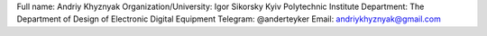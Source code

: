Full name: Andriy Khyznyak
Organization/University: Igor Sikorsky Kyiv Polytechnic Institute
Department: The Department of Design of Electronic Digital Equipment
Telegram: @anderteyker
Email: andriykhyznyak@gmail.com
